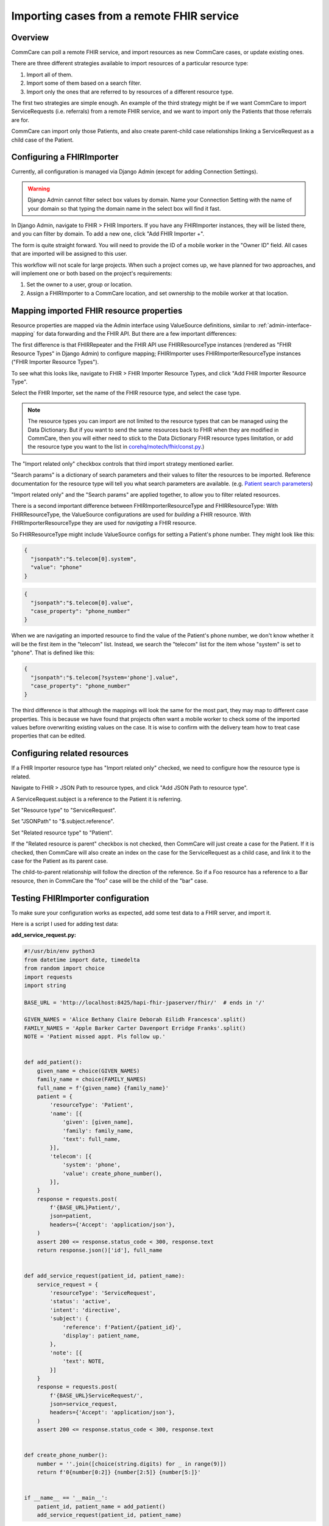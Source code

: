 Importing cases from a remote FHIR service
==========================================

Overview
--------

CommCare can poll a remote FHIR service, and import resources as new
CommCare cases, or update existing ones.

There are three different strategies available to import resources of a
particular resource type:

1. Import all of them.
2. Import some of them based on a search filter.
3. Import only the ones that are referred to by resources of a different
   resource type.

The first two strategies are simple enough. An example of the third
strategy might be if we want CommCare to import ServiceRequests (i.e.
referrals) from a remote FHIR service, and we want to import only the
Patients that those referrals are for.

CommCare can import only those Patients, and also create parent-child
case relationships linking a ServiceRequest as a child case of the
Patient.


Configuring a FHIRImporter
--------------------------

Currently, all configuration is managed via Django Admin (except for
adding Connection Settings).

.. warning::
    Django Admin cannot filter select box values by domain. Name your
    Connection Setting with the name of your domain so that typing the
    domain name in the select box will find it fast.

    .. TODO: Is this definitely true? Is there no way to filter select
             box values by domain?

In Django Admin, navigate to FHIR > FHIR Importers. If you have any
FHIRImporter instances, they will be listed there, and you can filter by
domain. To add a new one, click "Add FHIR Importer +".

The form is quite straight forward. You will need to provide the ID of a
mobile worker in the "Owner ID" field. All cases that are imported will
be assigned to this user.

This workflow will not scale for large projects. When such a project
comes up, we have planned for two approaches, and will implement one or
both based on the project's requirements:

1. Set the owner to a user, group or location.
2. Assign a FHIRImporter to a CommCare location, and set ownership to
   the mobile worker at that location.


Mapping imported FHIR resource properties
-----------------------------------------

Resource properties are mapped via the Admin interface using
ValueSource definitions, similar to :ref:`admin-interface-mapping` for
data forwarding and the FHIR API. But there are a few important
differences:

The first difference is that FHIRRepeater and the FHIR API use
FHIRResourceType instances (rendered as "FHIR Resource Types" in Django
Admin) to configure mapping; FHIRImporter uses FHIRImporterResourceType
instances ("FHIR Importer Resource Types").

To see what this looks like, navigate to FHIR > FHIR Importer Resource
Types, and click "Add FHIR Importer Resource Type".

Select the FHIR Importer, set the name of the FHIR resource type, and
select the case type.

.. note::
    The resource types you can import are not limited to the resource
    types that can be managed using the Data Dictionary. But if you want
    to send the same resources back to FHIR when they are modified in
    CommCare, then you will either need to stick to the Data Dictionary
    FHIR resource types limitation, or add the resource type you want to
    the list in `corehq/motech/fhir/const.py`_.)

The "Import related only" checkbox controls that third import strategy
mentioned earlier.

"Search params" is a dictionary of search parameters and their values to
filter the resources to be imported. Reference documentation for the
resource type will tell you what search parameters are available. (e.g.
`Patient search parameters`_)

"Import related only" and the "Search params" are applied together, to
allow you to filter related resources.

There is a second important difference between FHIRImporterResourceType
and FHIRResourceType: With FHIRResourceType, the ValueSource
configurations are used for *building* a FHIR resource. With
FHIRImporterResourceType they are used for *navigating* a FHIR resource.

So FHIRResourceType might include ValueSource configs for setting a
Patient's phone number. They might look like this:

.. code:: javascript

    {
      "jsonpath":"$.telecom[0].system",
      "value": "phone"
    }

.. code:: javascript

    {
      "jsonpath":"$.telecom[0].value",
      "case_property": "phone_number"
    }

When we are navigating an imported resource to find the value of the
Patient's phone number, we don't know whether it will be the first item
in the "telecom" list. Instead, we search the "telecom" list for the
item whose "system" is set to "phone". That is defined like this:

.. code:: javascript

    {
      "jsonpath":"$.telecom[?system='phone'].value",
      "case_property": "phone_number"
    }

The third difference is that although the mappings will look the same
for the most part, they may map to different case properties. This is
because we have found that projects often want a mobile worker to check
some of the imported values before overwriting existing values on the
case. It is wise to confirm with the delivery team how to treat case
properties that can be edited.


.. _corehq/motech/fhir/const.py: https://github.com/dimagi/commcare-hq/blob/master/corehq/motech/fhir/const.py#L35
.. _Patient search parameters: https://www.hl7.org/fhir/patient.html#search


Configuring related resources
-----------------------------

If a FHIR Importer resource type has "Import related only" checked, we
need to configure how the resource type is related.

Navigate to FHIR > JSON Path to resource types, and click "Add JSON Path
to resource type".

A ServiceRequest.subject is a reference to the Patient it is referring.

Set "Resource type" to "ServiceRequest".

Set "JSONPath" to "$.subject.reference".

Set "Related resource type" to "Patient".

If the "Related resource is parent" checkbox is not checked, then
CommCare will just create a case for the Patient. If it is checked, then
CommCare will also create an index on the case for the ServiceRequest as
a child case, and link it to the case for the Patient as its parent
case.

The child-to-parent relationship will follow the direction of the
reference. So if a Foo resource has a reference to a Bar resource,
then in CommCare the "foo" case will be the child of the "bar" case.


Testing FHIRImporter configuration
----------------------------------

To make sure your configuration works as expected, add some test data to
a FHIR server, and import it.

Here is a script I used for adding test data:

**add_service_request.py:**

.. code:: python

    #!/usr/bin/env python3
    from datetime import date, timedelta
    from random import choice
    import requests
    import string

    BASE_URL = 'http://localhost:8425/hapi-fhir-jpaserver/fhir/'  # ends in '/'

    GIVEN_NAMES = 'Alice Bethany Claire Deborah Eilidh Francesca'.split()
    FAMILY_NAMES = 'Apple Barker Carter Davenport Erridge Franks'.split()
    NOTE = 'Patient missed appt. Pls follow up.'


    def add_patient():
        given_name = choice(GIVEN_NAMES)
        family_name = choice(FAMILY_NAMES)
        full_name = f'{given_name} {family_name}'
        patient = {
            'resourceType': 'Patient',
            'name': [{
                'given': [given_name],
                'family': family_name,
                'text': full_name,
            }],
            'telecom': [{
                'system': 'phone',
                'value': create_phone_number(),
            }],
        }
        response = requests.post(
            f'{BASE_URL}Patient/',
            json=patient,
            headers={'Accept': 'application/json'},
        )
        assert 200 <= response.status_code < 300, response.text
        return response.json()['id'], full_name


    def add_service_request(patient_id, patient_name):
        service_request = {
            'resourceType': 'ServiceRequest',
            'status': 'active',
            'intent': 'directive',
            'subject': {
                'reference': f'Patient/{patient_id}',
                'display': patient_name,
            },
            'note': [{
                'text': NOTE,
            }]
        }
        response = requests.post(
            f'{BASE_URL}ServiceRequest/',
            json=service_request,
            headers={'Accept': 'application/json'},
        )
        assert 200 <= response.status_code < 300, response.text


    def create_phone_number():
        number = ''.join([choice(string.digits) for _ in range(9)])
        return f'0{number[0:2]} {number[2:5]} {number[5:]}'


    if __name__ == '__main__':
        patient_id, patient_name = add_patient()
        add_service_request(patient_id, patient_name)


From a Python console, run your import with:

.. code:: python

    >>> from corehq.motech.fhir.tasks import run_daily_importers
    >>> run_daily_importers()
